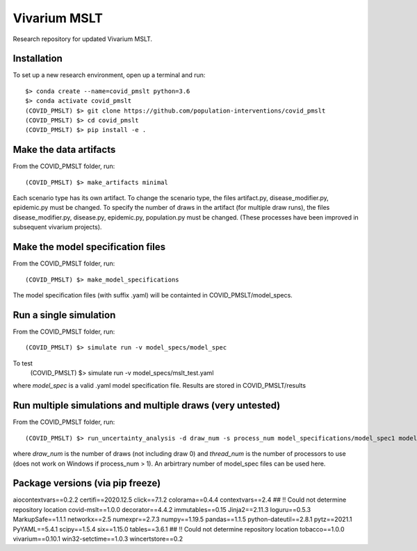 Vivarium MSLT
=============================================

Research repository for updated Vivarium MSLT.

Installation
------------

To set up a new research environment, open up a terminal and run::

    $> conda create --name=covid_pmslt python=3.6
    $> conda activate covid_pmslt
    (COVID_PMSLT) $> git clone https://github.com/population-interventions/covid_pmslt
    (COVID_PMSLT) $> cd covid_pmslt
    (COVID_PMSLT) $> pip install -e .


Make the data artifacts
------------
From the COVID_PMSLT folder, run::

    (COVID_PMSLT) $> make_artifacts minimal
    
Each scenario type has its own artifact. To change the scenario type, the files artifact.py, disease_modifier.py, epidemic.py must be changed. 
To specify the number of draws in the artifact (for multiple draw runs), the files disease_modifier.py, disease.py, epidemic.py, population.py must be changed.
(These processes have been improved in subsequent vivarium projects).


Make the model specification files
------------
From the COVID_PMSLT folder, run::

    (COVID_PMSLT) $> make_model_specifications
    
The model specification files (with suffix .yaml) will be containted in COVID_PMSLT/model_specs.


Run a single simulation
------------
From the COVID_PMSLT folder, run::

    (COVID_PMSLT) $> simulate run -v model_specs/model_spec

To test
    (COVID_PMSLT) $> simulate run -v model_specs/mslt_test.yaml

where *model_spec* is a valid .yaml model specification file.
Results are stored in COVID_PMSLT/results


Run multiple simulations and multiple draws (very untested)
------------
From the COVID_PMSLT folder, run::

    (COVID_PMSLT) $> run_uncertainty_analysis -d draw_num -s process_num model_specifications/model_spec1 model_specifications/model_spec2
    
where *draw_num* is the number of draws (not including draw 0) and *thread_num* is the number of processors to use (does not work on Windows if process_num > 1). An arbirtrary number of model_spec files can be used here.


Package versions (via pip freeze)
------------
aiocontextvars==0.2.2
certifi==2020.12.5
click==7.1.2
colorama==0.4.4
contextvars==2.4
## !! Could not determine repository location
covid-mslt==1.0.0
decorator==4.4.2
immutables==0.15
Jinja2==2.11.3
loguru==0.5.3
MarkupSafe==1.1.1
networkx==2.5
numexpr==2.7.3
numpy==1.19.5
pandas==1.1.5
python-dateutil==2.8.1
pytz==2021.1
PyYAML==5.4.1
scipy==1.5.4
six==1.15.0
tables==3.6.1
## !! Could not determine repository location
tobacco==1.0.0
vivarium==0.10.1
win32-setctime==1.0.3
wincertstore==0.2

